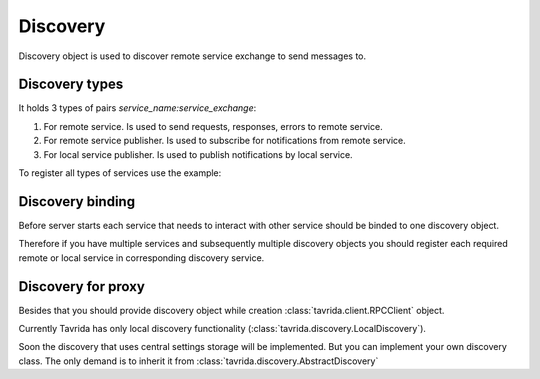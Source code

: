 Discovery
=========

Discovery object is used to discover remote service exchange to send messages to.

Discovery types
---------------

It holds 3 types of pairs *service_name:service_exchange*:

1. For remote service. Is used to send requests, responses, errors to remote service.
2. For remote service publisher. Is used to subscribe for notifications from remote service.
3. For local service publisher. Is used to publish notifications by local service.

To register all types of services use the example:

.. code-block:: python
    :linenos:

    from tavrida import discovery

    disc = discovery.LocalDiscovery()

    # register remote service's exchange to send equests,
    # responses, errors
    disc.register_remote_service("remote_service", "remote_service_exchange")

    # register service notification exchange to publish notifications
    # Service 'local_service' publishes notifications to its exchange
    # 'local_service_exchange'
    disc.register_local_publisher("local_service", "local_service_exchange")

    # register remote notification exchange to bind to and get notifications
    # In this example service 'local_service' gets notifications to it's queue
    # from 'remote_notifications_exchange' which is the publication exchange of
    # service 'remote_Service'
    disc.register_remote_publisher("remote_service", "remote_notifications_exchange")

Discovery binding
-----------------

Before server starts each service that needs to interact with other service should be binded to one discovery object.

Therefore if you have multiple services and subsequently multiple discovery objects you should register each required remote or local service in corresponding discovery service.

.. code-block:: python
    :linenos:

    from tavrida import discovery

    disc = discovery.LocalDiscovery()
    disc.register_remote_service("remote_service", "remote_service_exchange")
    MyServiceController.set_discovery(disc)


Discovery for proxy
-------------------

Besides that you should provide discovery object while creation :class:`tavrida.client.RPCClient` object.

.. code-block:: python
    :linenos:

    from tavrida import client
    from tavrida import discovery

    disc = discovery.LocalDiscovery()
    disc.register_remote_service(service_name="remote_service",
                                 exchange_name="remote_exchange")
    cli = client.RPCClient(config=conf, service="test_hello", discovery=disc,
                           source=source)

Currently Tavrida has only local discovery functionality (:class:`tavrida.discovery.LocalDiscovery`).

Soon the discovery that uses central settings storage will be implemented.
But you can implement your own discovery class. The only demand is to inherit it from :class:`tavrida.discovery.AbstractDiscovery`
